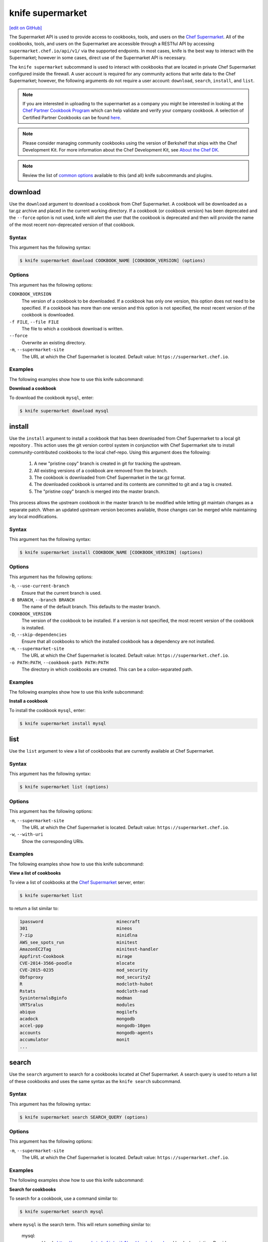 =====================================================
knife supermarket
=====================================================
`[edit on GitHub] <https://github.com/chef/chef-web-docs/blob/master/chef_master/source/plugin_knife_supermarket.rst>`__

.. tag supermarket_api_summary

The Supermarket API is used to provide access to cookbooks, tools, and users on the `Chef Supermarket <https://supermarket.chef.io>`__. All of the cookbooks, tools, and users on the Supermarket are accessible through a RESTful API by accessing ``supermarket.chef.io/api/v1/`` via the supported endpoints. In most cases, knife is the best way to interact with the Supermarket; however in some cases, direct use of the Supermarket API is necessary.

.. end_tag

The ``knife supermarket`` subcommand is used to interact with cookbooks that are located in private Chef Supermarket configured inside the firewall. A user account is required for any community actions that write data to the Chef Supermarket; however, the following arguments do not require a user account: ``download``, ``search``, ``install``, and ``list``.

.. note:: If you are interested in uploading to the supermarket as a company you might be interested
          in looking at the `Chef Partner Cookbook Program <https://www.chef.io/partners/cookbooks/>`__
          which can help validate and verify your company cookbook. A selection of Certified Partner Cookbooks can
          be found `here <https://supermarket.chef.io/cookbooks?utf8=✓&q=&badges%5B%5D=partner&platforms%5B%5D=>`__.

.. note:: .. tag notes_knife_cookbook_site_use_devkit_berkshelf

          Please consider managing community cookbooks using the version of Berkshelf that ships with the Chef Development Kit. For more information about the Chef Development Kit, see `About the Chef DK </about_chefdk.html>`__.

          .. end_tag

.. note:: Review the list of `common options </knife_options>`_ available to this (and all) knife subcommands and plugins.

download
=====================================================
Use the ``download`` argument to download a cookbook from Chef Supermarket. A cookbook will be downloaded as a tar.gz archive and placed in the current working directory. If a cookbook (or cookbook version) has been deprecated and the ``--force`` option is not used, knife will alert the user that the cookbook is deprecated and then will provide the name of the most recent non-deprecated version of that cookbook.

Syntax
-----------------------------------------------------
This argument has the following syntax:

.. code-block:: bash

   $ knife supermarket download COOKBOOK_NAME [COOKBOOK_VERSION] (options)

Options
-----------------------------------------------------
This argument has the following options:

``COOKBOOK_VERSION``
   The version of a cookbook to be downloaded. If a cookbook has only one version, this option does not need to be specified. If a cookbook has more than one version and this option is not specified, the most recent version of the cookbook is downloaded.

``-f FILE``, ``--file FILE``
   The file to which a cookbook download is written.

``--force``
   Overwrite an existing directory.

``-m``, ``--supermarket-site``
   The URL at which the Chef Supermarket is located. Default value: ``https://supermarket.chef.io``.

Examples
-----------------------------------------------------
The following examples show how to use this knife subcommand:

**Download a cookbook**

To download the cookbook ``mysql``, enter:

.. code-block:: bash

   $ knife supermarket download mysql

install
=====================================================
Use the ``install`` argument to install a cookbook that has been downloaded from Chef Supermarket to a local git repository . This action uses the git version control system in conjunction with Chef Supermarket site to install community-contributed cookbooks to the local chef-repo. Using this argument does the following:

  #. A new "pristine copy" branch is created in git for tracking the upstream.
  #. All existing versions of a cookbook are removed from the branch.
  #. The cookbook is downloaded from Chef Supermarket in the tar.gz format.
  #. The downloaded cookbook is untarred and its contents are committed to git and a tag is created.
  #. The "pristine copy" branch is merged into the master branch.

This process allows the upstream cookbook in the master branch to be modified while letting git maintain changes as a separate patch. When an updated upstream version becomes available, those changes can be merged while maintaining any local modifications.

Syntax
-----------------------------------------------------
This argument has the following syntax:

.. code-block:: bash

   $ knife supermarket install COOKBOOK_NAME [COOKBOOK_VERSION] (options)

Options
-----------------------------------------------------
This argument has the following options:

``-b``, ``--use-current-branch``
   Ensure that the current branch is used.

``-B BRANCH``, ``--branch BRANCH``
   The name of the default branch. This defaults to the master branch.

``COOKBOOK_VERSION``
   The version of the cookbook to be installed. If a version is not specified, the most recent version of the cookbook is installed.

``-D``, ``--skip-dependencies``
   Ensure that all cookbooks to which the installed cookbook has a dependency are not installed.

``-m``, ``--supermarket-site``
   The URL at which the Chef Supermarket is located. Default value: ``https://supermarket.chef.io``.

``-o PATH:PATH``, ``--cookbook-path PATH:PATH``
   The directory in which cookbooks are created. This can be a colon-separated path.

Examples
-----------------------------------------------------
The following examples show how to use this knife subcommand:

**Install a cookbook**

To install the cookbook ``mysql``, enter:

.. code-block:: bash

   $ knife supermarket install mysql

list
=====================================================
Use the ``list`` argument to view a list of cookbooks that are currently available at Chef Supermarket.

Syntax
-----------------------------------------------------
This argument has the following syntax:

.. code-block:: bash

   $ knife supermarket list (options)

Options
-----------------------------------------------------
This argument has the following options:

``-m``, ``--supermarket-site``
   The URL at which the Chef Supermarket is located. Default value: ``https://supermarket.chef.io``.

``-w``, ``--with-uri``
   Show the corresponding URIs.

Examples
-----------------------------------------------------
The following examples show how to use this knife subcommand:

**View a list of cookbooks**

To view a list of cookbooks at the `Chef Supermarket <https://supermarket.chef.io/cookbooks>`__ server, enter:

.. code-block:: bash

   $ knife supermarket list

to return a list similar to:

.. code-block:: bash

   1password                            minecraft
   301                                  mineos
   7-zip                                minidlna
   AWS_see_spots_run                    minitest
   AmazonEC2Tag                         minitest-handler
   Appfirst-Cookbook                    mirage
   CVE-2014-3566-poodle                 mlocate
   CVE-2015-0235                        mod_security
   Obfsproxy                            mod_security2
   R                                    modcloth-hubot
   Rstats                               modcloth-nad
   SysinternalsBginfo                   modman
   VRTSralus                            modules
   abiquo                               mogilefs
   acadock                              mongodb
   accel-ppp                            mongodb-10gen
   accounts                             mongodb-agents
   accumulator                          monit
   ...

search
=====================================================
Use the ``search`` argument to search for a cookbooks located at Chef Supermarket. A search query is used to return a list of these cookbooks and uses the same syntax as the ``knife search`` subcommand.

Syntax
-----------------------------------------------------
This argument has the following syntax:

.. code-block:: bash

   $ knife supermarket search SEARCH_QUERY (options)

Options
-----------------------------------------------------
This argument has the following options:

``-m``, ``--supermarket-site``
   The URL at which the Chef Supermarket is located. Default value: ``https://supermarket.chef.io``.

Examples
-----------------------------------------------------
The following examples show how to use this knife subcommand:

**Search for cookbooks**

To search for a cookbook, use a command similar to:

.. code-block:: bash

   $ knife supermarket search mysql

where ``mysql`` is the search term. This will return something similar to:

   mysql:
     cookbook:             https://supermarket.chef.io/api/v1/cookbooks/mysql
     cookbook_description: Provides mysql_service, mysql_config, and mysql_client resources
     cookbook_maintainer:  chef
     cookbook_name:        mysql
   mysql-apt-config:
     cookbook:             https://supermarket.chef.io/api/v1/cookbooks/mysql-apt-config
     cookbook_description: Installs/Configures mysql-apt-config
     cookbook_maintainer:  tata
     cookbook_name:        mysql-apt-config
   mysql-multi:
     cookbook:             https://supermarket.chef.io/api/v1/cookbooks/mysql-multi
     cookbook_description: MySQL replication wrapper cookbook
     cookbook_maintainer:  rackops
     cookbook_name:        mysql-multi

share
=====================================================
Use the ``share`` argument to add a cookbook to Chef Supermarket. This action will require a user account and a certificate for `Chef Supermarket <https://supermarket.chef.io/>`__. By default, knife will use the user name and API key that is identified in the configuration file used during the upload; otherwise these values must be specified on the command line or in an alternate configuration file. If a cookbook already exists in Chef Supermarket, then only an owner or maintainer of that cookbook can make updates.

Syntax
-----------------------------------------------------
This argument has the following syntax:


.. code-block:: bash

   $ knife supermarket share COOKBOOK_NAME CATEGORY (options)


Options
-----------------------------------------------------
This argument has the following options:

``CATEGORY``
   The cookbook category: ``"Databases"``, ``"Web Servers"``, ``"Process Management"``, ``"Monitoring & Trending"``, ``"Programming Languages"``, ``"Package Management"``, ``"Applications"``, ``"Networking"``, ``"Operating Systems & Virtualization"``, ``"Utilities"``, or ``"Other"``.

``-m``, ``--supermarket-site``
   The URL at which the Chef Supermarket is located. Default value: ``https://supermarket.chef.io``.

``-o PATH:PATH``, ``--cookbook-path PATH:PATH``
   The directory in which cookbooks are created. This can be a colon-separated path.

Examples
-----------------------------------------------------
The following examples show how to use this knife subcommand:

**Share a cookbook**

To share a cookbook named ``my_apache2_cookbook`` and add it to the ``Web Servers`` category in Chef Supermarket:

.. code-block:: bash

   $ knife supermarket share "my_apache2_cookbook" "Web Servers"

show
=====================================================
Use the ``show`` argument to view information about a cookbook located at Chef Supermarket.

Syntax
-----------------------------------------------------
This argument has the following syntax:

.. code-block:: bash

   $ knife supermarket show COOKBOOK_NAME [COOKBOOK_VERSION] (options)

Options
-----------------------------------------------------
This argument has the following options:

``COOKBOOK_VERSION``
   The version of a cookbook to be shown. If a cookbook has only one version, this option does not need to be specified. If a cookbook has more than one version and this option is not specified, a list of cookbook versions is returned.

``-m``, ``--supermarket-site``
   The URL at which the Chef Supermarket is located. Default value: ``https://supermarket.chef.io``.

Examples
-----------------------------------------------------
The following examples show how to use this knife subcommand:

**Show cookbook data**

To show the details for a cookbook named ``mysql``:

.. code-block:: bash

   $ knife supermarket show mysql

to return something similar to:

.. code-block:: bash

   average_rating:
   category:        Other
   created_at:      2009-10-28T19:16:54.000Z
   deprecated:      false
   description:     Provides mysql_service, mysql_config, and mysql_client resources
   external_url:    https://github.com/chef-cookbooks/mysql
   issues_url:      https://github.com/chef-cookbooks/mysql/issues
   latest_version:  https://supermarket.chef.io/api/v1/cookbooks/mysql/versions/8.5.1
   maintainer:      sous-chefs
   metrics:
     collaborators: 2
     downloads:
       total:    128998032
     versions:
       0.10.0: 927561
       0.15.0: 927536
       0.20.0: 927321
       0.21.0: 927298
       0.21.1: 927311
       0.21.2: 927424
       0.21.3: 927441
       0.21.5: 927326
       0.22.0: 927297
       0.23.0: 927353
       0.23.1: 927862
       0.24.0: 927316

**Show cookbook version data**

To show the details for a cookbook version, run a command similar to:

.. code-block:: bash

   $ knife supermarket show mysql 8.5.1

where ``mysql`` is the cookbook and ``8.5.1`` is the cookbook version. This will return something similar to:

.. code-block:: bash

    average_rating:
    cookbook:          https://supermarket.chef.io/api/v1/cookbooks/mysql
    file:              https://supermarket.chef.io/api/v1/cookbooks/mysql/versions/8.5.1/download
    license:           Apache-2.0
    published_at:      2017-08-23T19:01:28Z
    quality_metrics:
      failed:   false
      feedback: passed the No Binaries metric. Contains no obvious binaries.
      name:     No Binaries

      failed:   false
      feedback: mysql passed the publish metric
      name:     Publish

      failed:   false
      feedback: mysql supports at least one platform.
      name:     Supported Platforms

      failed:   false
      feedback: passed the Collaborators Metric with 2 collaborators.
      name:     Collaborator Number

      failed:   false
      feedback:
      Run with Foodcritic Version 14.0.0 with tags metadata,correctness ~FC031 ~FC045 and failure tags any
      name:     Foodcritic

      failed:   false
      feedback: passed the CONTRIBUTING.md file metric.
      name:     Contributing File

      failed:   false
      feedback: passed the version tag metric.
      name:     Version Tag

      failed:   false
      feedback: passed the TESTING.md file metric.
      name:     Testing File
    supports:
      amazon:       >= 0.0.0
      centos:       >= 6.0
      debian:       >= 7.0
      fedora:       >= 0.0.0
      opensuse:     >= 13.0
      opensuseleap: >= 0.0.0
      oracle:       >= 6.0
      redhat:       >= 6.0
      scientific:   >= 6.0
      suse:         >= 12.0
      ubuntu:       >= 12.04
    tarball_file_size: 23763
    version:           8.5.1

unshare
=====================================================
Use the ``unshare`` argument to stop the sharing of a cookbook located at Chef Supermarket. Only the maintainer of a cookbook may perform this action.

.. note:: Unsharing a cookbook will break a cookbook that has set a dependency on that cookbook or cookbook version.

Syntax
-----------------------------------------------------
This argument has the following syntax:

.. code-block:: bash

   $ knife supermarket unshare COOKBOOK_NAME/versions/VERSION (options)

Options
-----------------------------------------------------
This argument has the following options:

``-m``, ``--supermarket-site``
   The URL at which the Chef Supermarket is located. Default value: ``https://supermarket.chef.io``.

Examples
-----------------------------------------------------
The following examples show how to use this knife subcommand:

**Unshare a cookbook**

To unshare a cookbook named ``my_apache2_cookbook``, enter:

.. code-block:: bash

   $ knife supermarket unshare "my_apache2_cookbook" "Web Servers"

**Unshare a cookbook version**

To unshare cookbook version ``0.10.0`` for the ``my_apache2_cookbook`` cookbook, enter:

.. code-block:: bash

   $ knife supermarket unshare "my_apache2_cookbook/versions/0.10.0"
